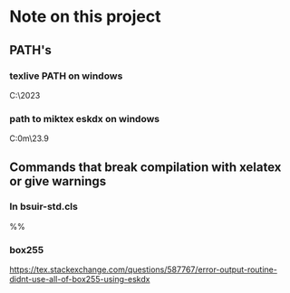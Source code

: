 * Note on this project
** PATH's
*** texlive PATH on windows
#+BEGIN_SRC: cmd
C:\texlive\2023\bin\windows
#+END_SRC

*** path to miktex eskdx on windows
#+BEGIN_SRC: cmd
C:\Users\artsi0m\scoop\apps\miktex\23.9\texmfs\install\tex\latex\eskdx
#+END_SRC
** Commands that break compilation with xelatex or give warnings

*** In bsuir-std.cls

#+BEGIN_SRC: xelatex
%% \renewcommand{\normalsize}{\fontsize{14pt}\selectfont}
#+END_SRC

*** box255 

https://tex.stackexchange.com/questions/587767/error-output-routine-didnt-use-all-of-box255-using-eskdx
